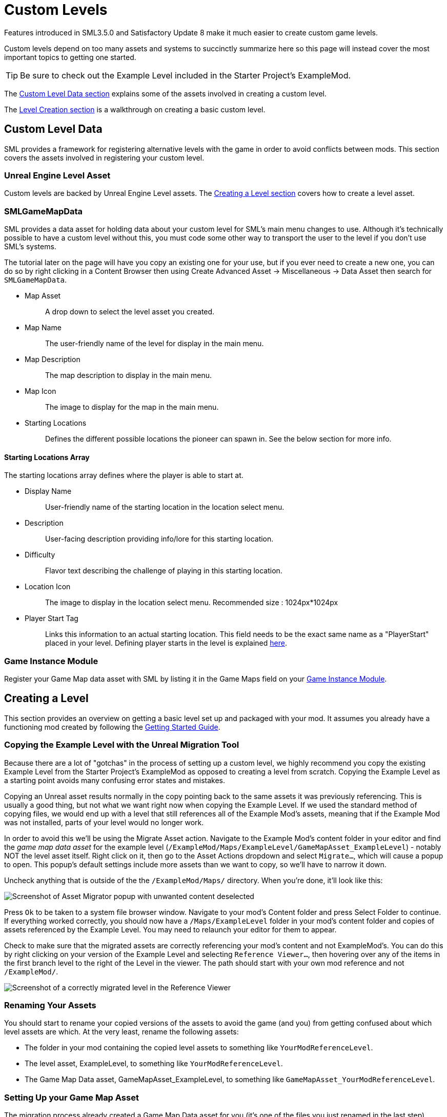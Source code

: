 = Custom Levels

Features introduced in SML3.5.0 and Satisfactory Update 8
make it much easier to create custom game levels.

Custom levels depend on too many assets and systems to succinctly summarize here
so this page will instead cover the most important topics to getting one started.

[TIP]
====
Be sure to check out the Example Level included in the Starter Project's ExampleMod.
====

The link:#CustomLevelData[Custom Level Data section] explains some of the assets involved in creating a custom level.

The link:#LevelCreation[Level Creation section] is a walkthrough on creating a basic custom level.

[id="CustomLevelData"]
== Custom Level Data

SML provides a framework for registering alternative levels with the game in order to avoid conflicts between mods.
This section covers the assets involved in registering your custom level.



=== Unreal Engine Level Asset

Custom levels are backed by Unreal Engine Level assets.
The link:#LevelCreation[Creating a Level section] covers how to create a level asset.

[id="SMLGameMapData"]
=== SMLGameMapData

SML provides a data asset for holding data about your custom level for SML's main menu changes to use.
Although it's technically possible to have a custom level without this,
you must code some other way to transport the user to the level if you don't use SML's systems.

The tutorial later on the page will have you copy an existing one for your use,
but if you ever need to create a new one, you can do so by right clicking in a Content Browser then using
Create Advanced Asset -> Miscellaneous -> Data Asset then search for `SMLGameMapData`.

* {blank}
+
Map Asset::
  A drop down to select the level asset you created.
* {blank}
+
Map Name::
  The user-friendly name of the level for display in the main menu.
* {blank}
+
Map Description::
  The map description to display in the main menu.
* {blank}
+
Map Icon::
  The image to display for the map in the main menu.
* {blank}
+
Starting Locations::
  Defines the different possible locations the pioneer can spawn in.
  See the below section for more info.

==== Starting Locations Array

The starting locations array defines where the player is able to start at.

* {blank}
+
Display Name::
  User-friendly name of the starting location in the location select menu.
* {blank}
+
Description::
  User-facing description providing info/lore for this starting location.
* {blank}
+
Difficulty::
  Flavor text describing the challenge of playing in this starting location.
* {blank}
+
Location Icon::
  The image to display in the location select menu.
  Recommended size : 1024px*1024px
* {blank}
+
Player Start Tag::
  Links this information to an actual starting location.
  This field needs to be the exact same name as a "PlayerStart" placed in your level.
  Defining player starts in the level is explained xref:Development/Satisfactory/CustomLevels.adoc#AddStartingLocation[here].

=== Game Instance Module

Register your Game Map data asset with SML by listing it in the Game Maps field on your 
xref:Development/ModLoader/ModModules.adoc[Game Instance Module].

[id="LevelCreation"]
== Creating a Level

This section provides an overview on getting a basic level set up and packaged with your mod.
It assumes you already have a functioning mod created by following the
xref:Development/BeginnersGuide/index.adoc[Getting Started Guide].

=== Copying the Example Level with the Unreal Migration Tool

Because there are a lot of "gotchas" in the process of setting up a custom level,
we highly recommend you copy the existing Example Level from the Starter Project's ExampleMod
as opposed to creating a level from scratch.
Copying the Example Level as a starting point avoids many confusing error states and mistakes.

Copying an Unreal asset results normally in the copy pointing back to the same assets it was previously referencing.
This is usually a good thing, but not what we want right now when copying the Example Level.
If we used the standard method of copying files,
we would end up with a level that still references all of the Example Mod's assets,
meaning that if the Example Mod was not installed, parts of your level would no longer work.

In order to avoid this we'll be using the Migrate Asset action.
Navigate to the Example Mod's content folder in your editor and find the _game map data asset_ for the example level
(`/ExampleMod/Maps/ExampleLevel/GameMapAsset_ExampleLevel`) - notably NOT the level asset itself.
Right click on it, then go to the Asset Actions dropdown and select `Migrate...`, which will cause a popup to open.
This popup's default settings include more assets than we want to copy, so we'll have to narrow it down.

Uncheck anything that is outside of the the `/ExampleMod/Maps/` directory.
When you're done, it'll look like this:

image:Development/CustomLevels/AssetMigrator.png[Screenshot of Asset Migrator popup with unwanted content deselected]

Press `Ok` to be taken to a system file browser window.
Navigate to your mod's Content folder and press Select Folder to continue.
If everything worked correctly, you should now have a `/Maps/ExampleLevel` folder in your mod's content folder
and copies of assets referenced by the Example Level.
You may need to relaunch your editor for them to appear.

Check to make sure that the migrated assets are correctly referencing your mod's content and not ExampleMod's.
You can do this by right clicking on your version of the Example Level and selecting `Reference Viewer...`,
then hovering over any of the items in the first branch level to the right of the Level in the viewer.
The path should start with your own mod reference and not `/ExampleMod/`.

image:Development/CustomLevels/CorrectReferenceViewer.png[Screenshot of a correctly migrated level in the Reference Viewer]

=== Renaming Your Assets

You should start to rename your copied versions of the assets to avoid
the game (and you) from getting confused about which level assets are which.
At the very least, rename the following assets:

- The folder in your mod containing the copied level assets to something like `YourModReferenceLevel`.
- The level asset, ExampleLevel, to something like `YourModReferenceLevel`.
- The Game Map Data asset, GameMapAsset_ExampleLevel, to something like `GameMapAsset_YourModReferenceLevel`.

=== Setting Up your Game Map Asset

The migration process already created a Game Map Data asset for you
(it's one of the files you just renamed in the last step).

Open it up and configure it to your liking.
The purpose of each field is described in
xref:Development/Satisfactory/CustomLevels.adoc#SMLGameMapData[this section].

If you don't already have a
xref:Development/ModLoader/ModModules.adoc[Game Instance Module], create one now and mark it as the root module.
Then add your level's Game Map data asset to the Game Maps field.

=== Opening the Level in the Editor

You can open your level in the editor by double clicking on the level asset.
You can fly around the level in a viewport editor with the usual editor camera controls.
Making changes to the level will be covered in later sections.

[NOTE]
====
Since we do not have a complete set of game code
it's not possible to use the "Play In Editor" editor feature to test your custom level.

Note that this feature may still partially work in a few some situations,
but it poses a high risk of crashing your editor,
so save often if you want to try and use it.
====

[id="ReadDocumentationActors"]
=== Reading Documentation Actors

You may discover some floating spinning question mark actors in the level when flying around in the editor.
These Documentation Actors only appear in the editor are originally intended for opening UE documentation links.
However, the Example Level repurposes them to leave "comments" about features in the level.
Clicking their "Open Help Documentation" button will open a 404 page in the UE docs because this is not their purpose.

In order to view the comment, select the actor in the level then look at the Details window.
Scroll down to the "Help Documentation" section and view the "Document Link" text field to read the comment.
You can also hover over the field to get a tooltip containing the full comment text.

=== Editing the Level Blueprint

Each game level has a special blueprint called the Level Blueprint.
This is a good place to run level-specific setup code.
To view and edit the Level Blueprint, open it with the dedicated button in the top bar's Blueprints button.

image:Development/CustomLevels/OpenLevelBlueprint.png[Open Level Blueprint button]

Since you copied the example level, there is already some code in here.
Some of it is required to prevent the game from crashing when the player enters
and some of is from the example level's custom functionality - read the comments to learn more.

Making changes to the level will be covered in later sections.

=== Testing It Out

You should now be able to test your level in the game.
It should look and behave exactly like the Example Level since we haven't changed anything yet.
Make sure all assets are saved then package your mod with Alpakit and launch the game.
Open the New Game tab, and, assuming everything was done correctly, your custom map should appear as an option you can load into.

== Adding Level Content

This section covers additional features you may want to add to your level.
It's still a work in progress,
please contact us on the Discord or use the Edit This Page feature if you have suggestions.

[TIP]
====
Learn how to use non-Satisfactory-specific features of the Level Editor in
https://docs.unrealengine.com/5.0/en-US/level-editor-in-unreal-engine/[Unreal Engine's own documentation]
and videos online.
====

[id="AddStartingLocation"]
=== Adding Starting Locations

To add new starting location, Open "Window"->"Level Editor"->"Place Actor". Then Search "Player Start" in search bar.

You will see "Player Start", drag and drop it into Viewport window, place wherever you want.
When you look closer to "Player Start", you will see skyblue arrow. This arrow indicates where player will look when it spawned.

Select placed "Player Start", In Details tab, you will see "Object"->"Player Start Tag". Put the name then go back to xref:Development/Satisfactory/CustomLevels.adoc#SMLGameMapData[SMLGameMapData] and put your "Player Start Tag" name to SMLGameMapData's "Player Start Tag" field.

=== Adding Objects To a Custom Level

If you have a custom level loading, odds are you want some objects in there, this list details how to do just that.

To add items, use Place Actor window or manually drag and drop from Content Browser. Let's place an ore node. To add this, simply go to /Content/FactoryGame/Resource/BP_ResourceNode, and drag it onto your level. It won't quite look right in editor, but when loaded at runtime, it will automatically be replaced with the right model, and textures.

Or If you want to see actual model, search "ManuallyPlacedIronNode" in Outliner window, then duplicate it. You need to change StaticMesh and Materials.

After you place the node, you can select it in the viewport (it doesn't have any model, so you might have to use the World Hierarchy instead), then on the side in the details panel you can set all the properties, such as what the node produces, the node purity, or how much it can produce. 

=== MiniMap Setup

[TIP]
====
The Example Level already has the minimap capture actor set up so you won't crash when loading in.
====

As you try open Minimap(M) in game, game will crash. To avoid this crash, you need to set mMinimapCaptureActor field.

Open "Window"->"World Settings" window. Scroll down to find "Minimap" section. Search "BP_MinimapCaptureActor" in Outliner window then assign it to that field. Now you can open minimap in the game.

As you open minimap, you will see original map in custom level. To change map texture, you need to change
`/Content/FactoryGame/Interface/UI/Minimap/Widget_Map`->mMap->Appearance->Brush->Image material
using a xref:Development/BeginnersGuide/overwriting.adoc#_use_cdo_manipulation[CDO].

[NOTE]
====
Currently, we cannot change Map Coordinate. Player and other icon will be in corner, due to there is no way to tell system to set coordinate. It is confirmed by CSS.
====

== Troubleshooting

* {blank}
+
There are info icon in example map. But How do I get info?::
  See the link:#ReadDocumentationActors[Reading Documentation Actors section].
* {blank}
+
Where is Oil node mesh?::
  Make it by yourself. You need to use decal material, not Static mesh.
* {blank}
+
No Green Effect from Gas pillar?::
  No idea how to setup it. More research needs.
* {blank}
+
Crab hatcher doesn't detect player!::
  Don't forget to change Sphere Radius field in CharacterDetection under Char_CrabHatcher.
* {blank}
+
I don't see any actual model in my editor::
  Check xref:CommunityResources/AssetToolkit.adoc[Asset Toolkit]
* {blank}
+
There is no music!::
  Yes. we can't play wwise audio.
* {blank}
+
Creatures don't spawn / move!::
  Do not forget to increase area of NavMeshBoundsVolume.
* {blank}
+
My map looks so terrible::
  Learn how to design level from original game.
* {blank}
+
Lumen is not on!::
  Need resarch how to apply video settings to post process volume.
* {blank}
+
There is no stars in the night!::
  Yes. You need to add stars somehow.
* {blank}
+
The sky is dark and I crash a few seconds after loading into the level!::
  Make sure your Project Settings have FGWorldSettings as the World Settings Class.

== World Partition System

The World Partition system introduced in Unreal Engine 5 is the suggested method for making large levels.
The base game uses this for its own level and was a notable factor in Coffee Stain's decision to move to UE5.

Interfacing with the World Partition System is also the ideal way of adding level-like content (such as new ore nodes, terrain, or foliage) to the game.

Unfortunately it is not yet possible to interact with the World Partition system with the current modding toolkit.
Getting this working requires changes on both the Coffee Stain and SML sides of things.
Ask on Discord to learn more about the current state of this feature.
